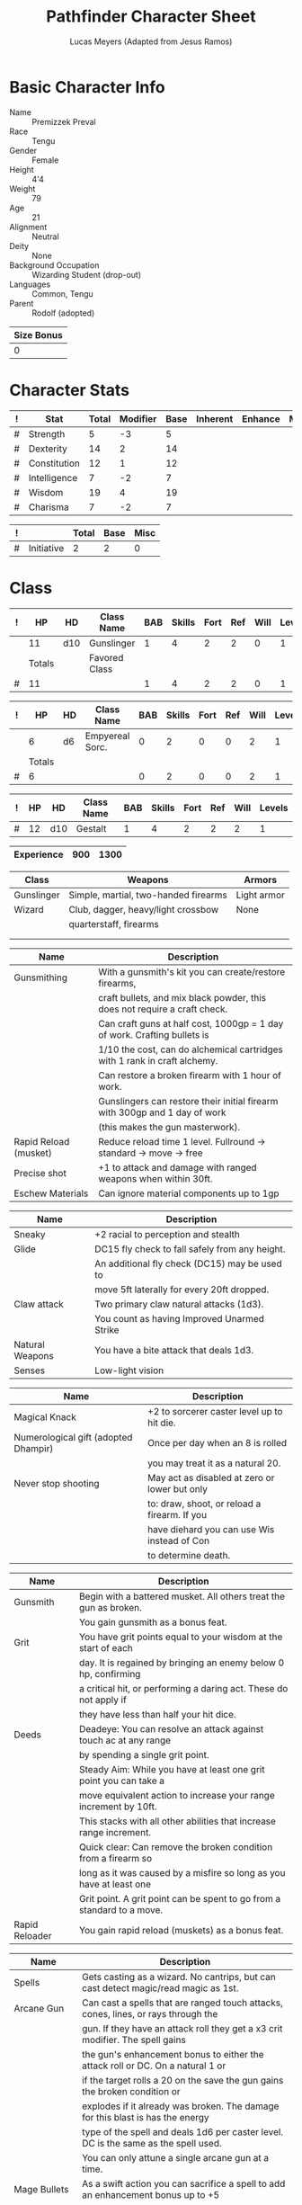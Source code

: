 # -*- org-emphasis-alist: nil -*-

#+TITLE: Pathfinder Character Sheet
#+AUTHOR: Lucas Meyers (Adapted from Jesus Ramos)

* Basic Character Info
  - Name :: Premizzek Preval
  - Race :: Tengu
  - Gender :: Female
  - Height :: 4'4
  - Weight :: 79
  - Age :: 21
  - Alignment :: Neutral
  - Deity :: None
  - Background Occupation :: Wizarding Student (drop-out)
  - Languages :: Common, Tengu
  - Parent :: Rodolf (adopted)

  #+NAME:Size
  |------------|
  | Size Bonus |
  |------------|
  |          0 |
  |------------|

* Character Stats
  #+NAME:Stats
  |---+--------------+-------+----------+------+----------+---------+------|
  | ! | Stat         | Total | Modifier | Base | Inherent | Enhance | Misc |
  |---+--------------+-------+----------+------+----------+---------+------|
  | # | Strength     |     5 |       -3 |    5 |          |         |      |
  | # | Dexterity    |    14 |        2 |   14 |          |         |      |
  | # | Constitution |    12 |        1 |   12 |          |         |      |
  | # | Intelligence |     7 |       -2 |    7 |          |         |      |
  | # | Wisdom       |    19 |        4 |   19 |          |         |      |
  | # | Charisma     |     7 |       -2 |    7 |          |         |      |
  |---+--------------+-------+----------+------+----------+---------+------|
  #+TBLFM: $3=vsum($5..$8)::$4=floor(($3 - 10) / 2)

  #+NAME:Initiative
  |---+------------+-------+------+------|
  | ! |            | Total | Base | Misc |
  |---+------------+-------+------+------|
  | # | Initiative |     2 |    2 |    0 |
  |---+------------+-------+------+------|
  #+TBLFM: @2$3=vsum(@2$4..@2$5)::@2$4=remote(Stats, @3$Modifier)

* Class
  #+NAME:Class1
  |---+--------+-----+---------------+-----+--------+------+-----+------+--------|
  | ! |     HP | HD  | Class Name    | BAB | Skills | Fort | Ref | Will | Levels |
  |---+--------+-----+---------------+-----+--------+------+-----+------+--------|
  |   |     11 | d10 | Gunslinger    |   1 |      4 |    2 |   2 |    0 |      1 |
  |---+--------+-----+---------------+-----+--------+------+-----+------+--------|
  |   | Totals |     | Favored Class |     |        |      |     |      |        |
  |---+--------+-----+---------------+-----+--------+------+-----+------+--------|
  | # |     11 |     |               |   1 |      4 |    2 |   2 |    0 |      1 |
  |---+--------+-----+---------------+-----+--------+------+-----+------+--------|
  #+TBLFM: @>$2=vsum(@2..@-2)::@>$5..@>$10=vsum(@2..@-2)

  #+NAME:Class2
  |---+--------+----+-----------------+-----+--------+------+-----+------+--------|
  | ! |     HP | HD | Class Name      | BAB | Skills | Fort | Ref | Will | Levels |
  |---+--------+----+-----------------+-----+--------+------+-----+------+--------|
  |   |      6 | d6 | Empyereal Sorc. |   0 |      2 |    0 |   0 |    2 |      1 |
  |---+--------+----+-----------------+-----+--------+------+-----+------+--------|
  |   | Totals |    |                 |     |        |      |     |      |        |
  |---+--------+----+-----------------+-----+--------+------+-----+------+--------|
  | # |      6 |    |                 |   0 |      2 |    0 |   0 |    2 |      1 |
  |---+--------+----+-----------------+-----+--------+------+-----+------+--------|
  #+TBLFM: @>$2=vsum(@2..@-2)::@>$5..@>$10=vsum(@2..@-2)

  #+NAME:ClassGestalt
  |---+----+-----+------------+-----+--------+------+-----+------+--------|
  | ! | HP | HD  | Class Name | BAB | Skills | Fort | Ref | Will | Levels |
  |---+----+-----+------------+-----+--------+------+-----+------+--------|
  | # | 12 | d10 | Gestalt    |   1 |      4 |    2 |   2 |    2 |      1 |
  |---+----+-----+------------+-----+--------+------+-----+------+--------|

  #+NAME:Experience
  |------------+-----+------|
  | Experience | 900 | 1300 |
  |------------+-----+------|

  #+NAME:Proficiencies
  |------------+--------------------------------------+-------------|
  | Class      | Weapons                              | Armors      |
  |------------+--------------------------------------+-------------|
  | Gunslinger | Simple, martial, two-handed firearms | Light armor |
  | Wizard     | Club, dagger, heavy/light crossbow   | None        |
  |            | quarterstaff, firearms               |             |
  |            |                                      |             |
  |            |                                      |             |
  |------------+--------------------------------------+-------------|


  #+NAME:Feats
  |-----------------------+----------------------------------------------------------------------------|
  | Name                  | Description                                                                |
  |-----------------------+----------------------------------------------------------------------------|
  | Gunsmithing           | With a gunsmith's kit you can create/restore firearms,                     |
  |                       | craft bullets, and mix black powder, this does not require a craft check.  |
  |                       | Can craft guns at half cost, 1000gp = 1 day of work. Crafting bullets is   |
  |                       | 1/10 the cost, can do alchemical cartridges with 1 rank in craft alchemy.  |
  |                       | Can restore a broken firearm with 1 hour of work.                          |
  |                       | Gunslingers can restore their initial firearm with 300gp and 1 day of work |
  |                       | (this makes the gun masterwork).                                           |
  | Rapid Reload (musket) | Reduce reload time 1 level. Fullround -> standard -> move -> free          |
  | Precise shot          | +1 to attack and damage with ranged weapons when within 30ft.              |
  | Eschew Materials      | Can ignore material components up to 1gp                                   |
  |-----------------------+----------------------------------------------------------------------------|

  #+NAME:RacialFeatures
  |-----------------+------------------------------------------------|
  | Name            | Description                                    |
  |-----------------+------------------------------------------------|
  | Sneaky          | +2 racial to perception and stealth            |
  | Glide           | DC15 fly check to fall safely from any height. |
  |                 | An additional fly check (DC15) may be used to  |
  |                 | move 5ft laterally for every 20ft dropped.     |
  | Claw attack     | Two primary claw natural attacks (1d3).        |
  |                 | You count as having Improved Unarmed Strike    |
  | Natural Weapons | You have a bite attack that deals 1d3.         |
  | Senses          | Low-light vision                               |
  |-----------------+------------------------------------------------|

  #+NAME:Traits
  |--------------------------------------+-----------------------------------------------|
  | Name                                 | Description                                   |
  |--------------------------------------+-----------------------------------------------|
  | Magical Knack                        | +2 to sorcerer caster level up to hit die.    |
  | Numerological gift (adopted Dhampir) | Once per day when an 8 is rolled              |
  |                                      | you may treat it as a natural 20.             |
  | Never stop shooting                  | May act as disabled at zero or lower but only |
  |                                      | to: draw, shoot, or reload a firearm. If you  |
  |                                      | have diehard you can use Wis instead of Con   |
  |                                      | to determine death.                           |
  |--------------------------------------+-----------------------------------------------|


  #+NAME:Class1Features
  |----------------+------------------------------------------------------------------------|
  | Name           | Description                                                            |
  |----------------+------------------------------------------------------------------------|
  | Gunsmith       | Begin with a battered musket. All others treat the gun as broken.      |
  |                | You gain gunsmith as a bonus feat.                                     |
  | Grit           | You have grit points equal to your wisdom at the start of each         |
  |                | day. It is regained by bringing an enemy below 0 hp, confirming        |
  |                | a critical hit, or performing a daring act. These do not apply if      |
  |                | they have less than half your hit dice.                                |
  | Deeds          | Deadeye: You can resolve an attack against touch ac at any range       |
  |                | by spending a single grit point.                                       |
  |                | Steady Aim: While you have at least one grit point you can take a      |
  |                | move equivalent action to increase your range increment by 10ft.       |
  |                | This stacks with all other abilities that increase range increment.    |
  |                | Quick clear: Can remove the broken condition from a firearm so         |
  |                | long as it was caused by a misfire so long as you have at least one    |
  |                | Grit point. A grit point can be spent to go from a standard to a move. |
  | Rapid Reloader | You gain rapid reload (muskets) as a bonus feat.                       |
  |----------------+------------------------------------------------------------------------|

  #+NAME:Class2Features
  |--------------------+-------------------------------------------------------------------------------------|
  | Name               | Description                                                                         |
  |--------------------+-------------------------------------------------------------------------------------|
  | Spells             | Gets casting as a wizard. No cantrips, but can cast detect magic/read magic as 1st. |
  | Arcane Gun         | Can cast a spells that are ranged touch attacks, cones, lines, or rays through the  |
  |                    | gun. If they have an attack roll they get a x3 crit modifier. The spell gains       |
  |                    | the gun's enhancement bonus to either the attack roll or DC. On a natural 1 or      |
  |                    | if the target rolls a 20 on the save the gun gains the broken condition or          |
  |                    | explodes if it already was broken. The damage for this blast is has the energy      |
  |                    | type of the spell and deals 1d6 per caster level. DC is the same as the spell used. |
  |                    | You can only attune a single arcane gun at a time.                                  |
  | Mage Bullets       | As a swift action you can sacrifice a spell to add an enhancement bonus up to +5    |
  |                    | and dancing, defending, distance, flaming, flaming burst, frost, ghost touch,       |
  |                    | icy burst, merciful, seeking, shock, shocking burst, spell storing, thundering,     |
  |                    | vicious, and wounding as the level of the spell. This lasts a number of minutes     |
  |                    | equal to the spell level or until used again.                                       |
  | School of the gun  | Choose four opposition schools. Enchantment, abjuration, conjuration, necromancy    |
  | Heavenly Fire (Su) | 30ft ranged touch attack ray that deals 1d4+(1 per 2 sorc levels) damage to evil    |
  |                    | healing to good. Can only affect with healing once per day used 3+wisdom per day.   |
  |--------------------+-------------------------------------------------------------------------------------|

  #+NAME:GunProperties
  |-------------------+----------------------------------------------------------------|
  | Name              | Description                                                    |
  |-------------------+----------------------------------------------------------------|
  | Range/Penetration | Attacks resolve against touch AC in the first range increment  |
  |                   | but do not count as a touch attack for the purpose of feats    |
  |                   | or abilities. You cannot fire beyond 5 range increments.       |
  | Loading           | 2 handed firearms default to full-round action to load.        |
  | Misfire           | If your attack is in the misfire range it misses and gains the |
  |                   | broken condition and increases the misfire range by 2          |
  |                   | If it misfires again it explodes  and affects those within     |
  |                   | the blast radius as if they'd been shot. DC12 for half         |
  |-------------------+----------------------------------------------------------------|

* Defense
  #+NAME:Saves
  |---+---------------+-------+------+---------+---------+------|
  | ! | Saving Throws | Total | Base | Ability | Enhance | Misc |
  |---+---------------+-------+------+---------+---------+------|
  | # | Fortitude     |     3 |    2 |       1 |         |      |
  | # | Reflex        |     4 |    2 |       2 |         |      |
  | # | Will          |     6 |    2 |       4 |         |      |
  |---+---------------+-------+------+---------+---------+------|
  #+TBLFM: $5=remote(Stats,@3$Modifier)::@2$3..@4$3=vsum($4..$7)::@2$4=remote(ClassGestalt, @>$Fort)::@2$5=remote(Stats, @4$Modifier)::@3$4=remote(ClassGestalt, @>$Ref)::@4$4=remote(ClassGestalt, @>$Will)::@4$5=remote(Stats, @6$Modifier)

  #+NAME:HP
  |---+--------------+----|
  | # | Base         | 12 |
  |   | Temporary HP |    |
  |---+--------------+----|
  | # | Total        | 12 |
  |---+--------------+----|
  #+TBLFM: @1$3=remote(ClassGestalt, @2$HP)::@3$3=@1$3+@2$3

  #+NAME:AC
  |---+-----------+-------+------+-------+--------+-----+------+-------+---------+---------+------|
  | ! | Type      | Total | Base | Armor | Shield | Dex | Size | Dodge | Natural | Deflect | Misc |
  |---+-----------+-------+------+-------+--------+-----+------+-------+---------+---------+------|
  | # | AC        |    14 |   10 |     2 | 0      |   2 |    0 |       |       0 |       0 |      |
  | # | Touch     |    12 |   10 |   N/A | N/A    |   2 |    0 |       |     N/A |       0 |      |
  | # | Flat-foot |    12 |   10 |     2 | N/A    | N/A |    0 | N/A   |       0 |       0 |      |
  |---+-----------+-------+------+-------+--------+-----+------+-------+---------+---------+------|
  #+TBLFM: @2$3..@>$3=vsum($4..$12);N::@2$5=remote(Armor, @2$AC)::@2$6=0::@2$7..@3$7=min(remote(Stats, @3$Modifier), remote(Armor, @>$6)::@2$8..@>$8=remote(Size, @2$1)::@4$5=remote(Armor, @2$AC)

  #+NAME:CMD
  |---+-----+-------+------+-----+-----+-----+------+------|
  | ! |     | Total | Base | BAB | Dex | Str | Size | Misc |
  |---+-----+-------+------+-----+-----+-----+------+------|
  | # | CMD |    13 |   10 |   1 |   2 |  -3 |    0 |    3 |
  |---+-----+-------+------+-----+-----+-----+------+------|
  #+TBLFM: @2$3=vsum($4..$9)::@2$5=remote(ClassGestalt, @>$BAB)::@2$6=remote(Stats, @3$Modifier)::@2$7=remote(Stats, @2$Modifier)::@2$8=remote(Size, @2$1)

  #+NAME:Resistances
  |------------------+---|
  | Damage Reduction |   |
  | Spell Resistance |   |
  |------------------+---|

* Attacks
  #+NAME:Attacks
  |---+--------+-------+-------------------+---------+------+------|
  | ! |        | Total | Base Attack Bonus | Ability | Size | Misc |
  |---+--------+-------+-------------------+---------+------+------|
  | # | Melee  |    -2 |                 1 |      -3 |    0 |      |
  | # | Ranged |     3 |                 1 |       2 |    0 |      |
  | # | CMB    |    -2 |                 1 |      -3 |    0 |      |
  |---+--------+-------+-------------------+---------+------+------|
  #+TBLFM: @2$3..@4$3=vsum($4..$7)::@2$4..@4$4=remote(ClassGestalt, @>$BAB)::@2$5=remote(Stats, @2$Modifier)::@2$6=remote(Size, @2$1)::@3$5=remote(Stats, @3$Modifier)::@3$6=remote(Size, @2$1)::@4$5=remote(Stats, @2$Modifier)::@4$6=remote(Size, @2$1)

  #+NAME:Weapons
  |---+------------+---------+------------------+--------+------+-------+------+------+------------------|
  | ! | Weapon     | Enhance | Attack Modifiers | Damage | Crit | Range | Size | Type | Notes            |
  |---+------------+---------+------------------+--------+------+-------+------+------+------------------|
  |   | Old Musket |         |                  |   1d12 | x4   |    40 | M    | B/P  | Misfire 1-2(5ft) |
  |---+------------+---------+------------------+--------+------+-------+------+------+------------------|

* Skills
  # To mark as a class skill just put a 1 in the class column, org mode doesn't
  # support checkboxes in tables yet. You can add or change the ability the
  # stat depends on by modifying the Stat column. If a skill is affected by
  # armor penalty just mark it with a 1 in the Armor Penalty column
  #+NAME:Skills
  |---+----+----+-------+----------------------+------+--------+-------+---------+---------+------|
  | ! | TR | AP | Class | Skill                | Stat | Total  | Ranks | Ability | Trained | Misc |
  |---+----+----+-------+----------------------+------+--------+-------+---------+---------+------|
  | # |    |  1 |     1 | Acrobatics           | Dex  | 2      |       |       2 |         |      |
  | # |    |    |     1 | Appraise             | Int  | -2     |       |      -2 |         |      |
  | # |    |    |     1 | Bluff                | Cha  | -2     |       |      -2 |         |      |
  | # |    |  1 |     1 | Climb                | Str  | -3     |       |      -3 |         |      |
  | # |    |    |     1 | Craft (Alchemy):     | Int  | 2      |     1 |      -2 |       3 |      |
  | # |    |    |       | Diplomacy            | Cha  | -2     |       |      -2 |         |      |
  | # |  1 |  1 |       | Disable Device       | Dex  | -      |       |       2 |         |      |
  | # |    |    |       | Disguise             | Cha  | -2     |       |      -2 |         |      |
  | # |    |  1 |       | Escape Artist        | Dex  | 2      |       |       2 |         |      |
  | # |    |  1 |     1 | Fly                  | Dex  | 6      |     1 |       2 |       3 |      |
  | # |  1 |    |     1 | Handle Animal        | Cha  | -      |       |      -2 |         |      |
  | # |    |    |     1 | Heal                 | Wis  | 6      |       |       4 |         |    2 |
  | # |    |    |     1 | Intimidate           | Cha  | -2     |       |      -2 |         |      |
  | # |  1 |    |     1 | Knowledge: Arcana    | Int  | -      |       |      -2 |         |      |
  | # |  1 |    |     1 | Knowledge: Dungeon   | Int  | -      |       |      -2 |         |      |
  | # |  1 |    |     1 | Knowledge: Engineer  | Int  | -      |       |      -2 |         |      |
  | # |  1 |    |     1 | Knowledge: Geography | Int  | -      |       |      -2 |         |      |
  | # |  1 |    |     1 | Knowledge: History   | Int  | -      |       |      -2 |         |      |
  | # |  1 |    |     1 | Knowledge: Local     | Int  | -      |       |      -2 |         |      |
  | # |  1 |    |     1 | Knowledge: Nature    | Int  | -      |       |      -2 |         |      |
  | # |  1 |    |     1 | Knowledge: Nobility  | Int  | -      |       |      -2 |         |      |
  | # |  1 |    |     1 | Knowledge: Planes    | Int  | -      |       |      -2 |         |      |
  | # |  1 |    |     1 | Knowledge: Religion  | Int  | -      |       |      -2 |         |    2 |
  | # |  1 |    |     1 | Linguistics          | Int  | -      |       |      -2 |         |      |
  | # |    |    |     1 | Perception           | Wis  | 10     |     1 |       4 |       3 |    2 |
  | # |    |    |       | Perform:             | Cha  | -2     |       |      -2 |         |      |
  | # |  1 |    |     1 | Profession:          | Wis  | -      |       |       4 |         |      |
  | # |    |  1 |     1 | Ride                 | Dex  | 2      |       |       2 |         |      |
  | # |    |    |       | Sense Motive         | Wis  | 4      |       |       4 |         |      |
  | # |  1 |  1 |     1 | Sleight of Hand      | Dex  | -      |       |       2 |         |      |
  | # |  1 |    |     1 | Spellcraft           | Int  | -      |       |      -2 |         |      |
  | # |    |  1 |       | Stealth              | Dex  | 4      |       |       2 |         |    2 |
  | # |    |    |     1 | Survival             | Wis  | 4      |       |       4 |         |      |
  | # |    |  1 |     1 | Swim                 | Str  | -3     |       |      -3 |         |      |
  | # |  1 |    |       | Use Magic Device     | Cha  | -      |       |      -2 |         |      |
  |---+----+----+-------+----------------------+------+--------+-------+---------+---------+------|
  | # |    |    |       |                      |      | Total: |     3 |         |         |      |
  |---+----+----+-------+----------------------+------+--------+-------+---------+---------+------|
  #+TBLFM:@2$7..@-1$7=if(($2 > 0 && $8 > 0) || ($2 == 0), vsum($8..$11)+($3*remote(Armor, @>$Penalty)), string("-"))::@2$9..@-1$9='(cond ((string= $6 "Str") remote(Stats, @2$Modifier)) ((string= $6 "Dex") remote(Stats, @3$Modifier)) ((string= $6 "Int") remote(Stats, @5$Modifier)) ((string= $6 "Wis") remote(Stats, @6$Modifier)) ((string= $6 "Cha") remote(Stats, @7$Modifier)))::@2$10..@-1$10=if($4 > 0 && $8 > 0, 3, string(""))::@>$8=vsum(@2$8..@-1$8)

* Inventory

** Equipment
   # Just add new rows for new items
   #+NAME:Equipment
   |---+-----------------------+----------+------------------+---------------|
   | ! | Name                  | Quantity | Effective Weight | Actual Weight |
   |---+-----------------------+----------+------------------+---------------|
   |   | Old Musket            |        1 |                9 |             9 |
   |   | Lamellar Cuirass      |        1 |                8 |             8 |
   |   | Spell component pouch |        1 |                2 |             2 |
   |   | Backpack (Masterwork) |        1 |                2 |             2 |
   |   | Gunsmith's kit        |        1 |                2 |             2 |
   |   | Flint and steel       |        1 |                  |               |
   |   | Bedroll               |        1 |                5 |             5 |
   |   | Torch                 |        5 |                1 |             1 |
   |   | Soldier's Uniform     |        1 |                5 |             5 |
   |   | Bullets               |       23 |                  |               |
   |   | Black Powder          |       23 |                  |               |
   |   | Paper Cartridge       |       10 |                  |               |
   |   | Powder Horn           |        3 |                1 |             1 |
   |   | Silk Rope             |     50ft |                5 |             5 |
   |   | Cure Mod Pot.         |        1 |                  |               |
   |---+-----------------------+----------+------------------+---------------|
   | # | Total Weight:         |          |               35 |            35 |
   |---+-----------------------+----------+------------------+---------------|
   #+TBLFM: @>$4=vsum(@2$4..@-2$4)::@>$5=vsum(@2$5..@-2$5)

   # Worn magic items
   #+NAME:WornEquipment
   |-----------+---|
   | Head      |   |
   | Face      |   |
   | Throat    |   |
   | Shoulders |   |
   | Body      |   |
   | Torso     |   |
   | Arms      |   |
   | Hands     |   |
   | Ring      |   |
   | Ring      |   |
   | Waist     |   |
   | Feet      |   |
   |-----------+---|

   #+NAME:Armor
   |---+---------+------------------+---------+----+---------+---------+----------------+-------+------+----------|
   | ! | Type    | Name             | Enhance | AC | Max Dex | Penalty | Spell Fail (%) | Type  | Size | Material |
   |---+---------+------------------+---------+----+---------+---------+----------------+-------+------+----------|
   |   | Armor   | Lamellar Cuirass |         |  2 |       4 |       0 |             5% | Light | M    |          |
   |---+---------+------------------+---------+----+---------+---------+----------------+-------+------+----------|
   | # | Totals: |                  |         | 12 |       4 |       0 |           0.05 |       |      |          |
   |---+---------+------------------+---------+----+---------+---------+----------------+-------+------+----------|
   #+TBLFM: @>$5=10+vsum(@2$5..@-1$5)::@>$6=@2$6::@>$7=vsum(@2$7..@-1$7)::@>$8=vsum(@2$8..@-1$8)

** Wealth
   #+NAME:Wealth
   |----------+-------|
   | Platinum |       |
   | Gold     | 45.25 |
   | Silver   |       |
   | Copper   |       |
   |----------+-------|

** Bags and Containers
   #+NAME:Bags
   |-----------+--------+--------|
   | Container | Volume | Weight |
   |-----------+--------+--------|
   | Backpack  | 2ft^3  |      2 |
   |-----------+--------+--------|
* Spells
  #+NAME:CastingStat
  |---+--------------+-----+---|
  | # | Casting Stat | Wis | 4 |
  |---+--------------+-----+---|
  #+TBLFM:@1$4='(cond ((string= $3 "Int") remote(Stats, @5$Modifier)) ((string= $3 "Wis") remote(Stats, @6$Modifier)) ((string= $3 "Cha") remote(Stats, @7$Modifier)))

  #+NAME:SpellInfo
  |---+---------+-------------+-------+-------------+---------+------+-------------|
  | ! | Save DC | Spell Level | Total | Class Bonus | Ability | Misc | Total Known |
  |---+---------+-------------+-------+-------------+---------+------+-------------|
  | # |         |           0 |     0 |           0 |         |      |           4 |
  | # |      15 |           1 |     4 |           3 |       1 |      |           2 |
  | # |      16 |           2 |     5 |           4 |       1 |      |             |
  | # |      17 |           3 |     4 |           3 |       1 |      |             |
  | # |      18 |           4 |     4 |           3 |       1 |      |             |
  | # |      19 |           5 |     4 |           4 |       0 |      |             |
  | # |      27 |           6 |     5 |           3 |       0 |      |             |
  | # |      28 |           7 |     4 |           2 |       0 |      |             |
  | # |      29 |           8 |     2 |           1 |       0 |      |             |
  | # |      30 |           9 |     1 |             |       0 |      |             |
  |---+---------+-------------+-------+-------------+---------+------+-------------|
  #+TBLFM: $4=vsum($5..$7)::$2=if($4 > 0, 10+$3+remote(CastingStat, @1$4), string(""))::@3$6..@>$6=max(0, (remote(CastingStat, @1$4)-$3)\4+1)
  # 

  #+NAME:CasterLevel
  |--------------+---|
  | Caster Level | 1 |
  |--------------+---|

  #+NAME:Concentration
  |---+---------------+-------+------+---------+------|
  | ! |               | Total | Base | Ability | Misc |
  |---+---------------+-------+------+---------+------|
  | # | Concentration |     5 |    1 |       4 |      |
  |---+---------------+-------+------+---------+------|
  #+TBLFM: @2$3=vsum($4..$6)::@2$4=remote(CasterLevel, @1$2)::@2$5=remote(CastingStat, @1$4)

  #+NAME:SpellRanges
  |---+--------+------|
  | # | Close  | 27.5 |
  | # | Medium |  110 |
  | # | Long   |  440 |
  |---+--------+------|
  #+TBLFM: @1$3=25+remote(CasterLevel,@1$2)*5/2::@2$3=100+remote(CasterLevel, @1$2)*10::@3$3=400+remote(CasterLevel, @1$2)*40

  # See DahliaSpellBook.org
  #+NAME:Spells
  |------------+-------+---------------------+-------------+---------|
  | # Prepared | Level | Name                | Description | Save DC |
  |------------+-------+---------------------+-------------+---------|
  |            |     0 | Detect Magic        |             |      14 |
  |            |     0 | Dancing Lights      |             |      14 |
  |            |     0 | Prestidigitation    |             |      14 |
  |            |     0 | mage hand           |             |      14 |
  |            |     1 | Reduce Person       |             |      15 |
  |            |     1 | Abundant Ammunition |             |      15 |
  |            |     1 | Burning Hands       |             |      15 |
  |            |     1 | Snowball            |             |      15 |
  |------------+-------+---------------------+-------------+---------|
